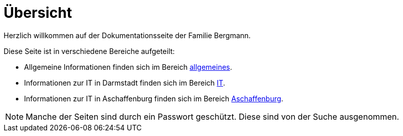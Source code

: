 = Übersicht

Herzlich willkommen auf der Dokumentationsseite der Familie Bergmann.

Diese Seite ist in verschiedene Bereiche aufgeteilt:

* Allgemeine Informationen finden sich im Bereich xref:allgemeines::index.adoc[allgemeines].
* Informationen zur IT in Darmstadt finden sich im Bereich xref:it::index.adoc[IT].
* Informationen zur IT in Aschaffenburg finden sich im Bereich xref:aschaffenburg::index.adoc[Aschaffenburg].

NOTE: Manche der Seiten sind durch ein Passwort geschützt. Diese sind von der Suche ausgenommen.
